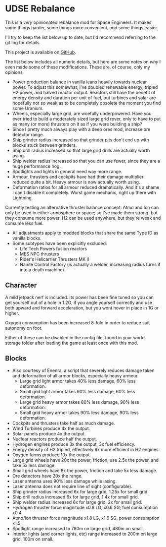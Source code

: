 * UDSE Rebalance

This is a /very/ opinionated rebalance mod for Space Engineers. It makes some
things harder, some things more convenient, and some things easier.

I'll try to keep the list below up to date, but I'd recommend referring to the
git log for details.

This project is available on [[https://github.com/mkaito/SE-UDSE-Rebalance][GitHub]].

The list below includes all numeric details, but here are some notes on /why/ I
even made some of these modifications. These are, of course, only my opinions.

- Power production balance in vanilla leans heavily towards nuclear power. To
  adjust this somewhat, I've doubled renewable energy, tripled H2 power, and
  halved reactor output. Reactors still have the benefit of energy density and
  duration per unit of fuel, but turbines and solar are hopefully not so weak as
  to be completely obsolete the moment you find some Uranium.
- Wheels, especially large grid, are woefully underpowered. Have you ever tried
  to build a moderately sized large grid rover, only to have to put as many (or
  more) thrusters on it as if you were building a ship?
- Since I pretty much always play with a deep ores mod, increase ore detector range.
- Ship grinder radius increased so that grinder pits don't end up with blocks stuck between grinders.
- Ship drill radius increased so that large grid drills are actually worth using.
- Ship welder radius increased so that you can use fewer, since they are a huge
  performance hog.
- Spotlights and lights in general need way more range.
- Armour, thrusters and cockpits have had their damage multiplier reduced quite
  a bit. Heavy armour is now actually worth using.
- Deformation ratios for all armour reduced dramatically. And it's a shame I
  can't disable it completely. Worst game mechanic, right up there with Lightning.

Currently testing an alternative thruster balance concept: Atmo and Ion can only
be used in either armosphere or space; so I've made them strong, but they
consume more power. H2 can be used anywhere, but they're weak and consume less
fuel.

- All adjustments apply to modded blocks that share the same Type ID as vanilla blocks.
- Some subtypes have been explicitly excluded:
  - Life'Tech Powers fusion reactors
  - MES NPC thrusters
  - Rider's Helicarrier Thrusters MK II
  - Nanite Control Factory (is actually a welder, increasing radius turns it into a death machine)

** Character

A mild jetpack nerf is included. Its power has been fine tuned so you can get
yourself out of a hole in 1.2G, if you angle yourself correctly and use both
upward and forward acceleration, but you wont hover in place in 1G or higher.

Oxygen consumption has been increased 8-fold in order to reduce suit autonomy on
foot.

Either of these can be disabled in the config file, found in your world storage
folder after loading the game at least once with this mod.

** Blocks

- Also courtesy of Enenra, a script that severely reduces damage taken and
  deformation of all armor blocks, especially heavy armour.
  - Large grid light armor takes 40% less damage, 60% less deformation.
  - Small grid light armor takes 60% less damage, 60% less deformation.
  - Large grid heavy armor takes 80% less damage, 90% less deformation.
  - Small grid heavy armor takes 90% less damage, 90% less deformation.
- Cockpits and thrusters take half as much damage.
- Wind Turbines produce 4x the output.
- Solar panels produce 4x the output.
- Nuclear reactors produce half the output.
- Hydrogen engines produce 3x the output, 3x fuel efficiency.
- Energy density of H2 tripled, effectively 9x more efficient in H2 engines.
- Oxygen farms produce 10x the output.
- Large grid wheels have 20x the power, friction, use 2.5x the power, and take 5x less damage.
- Small grid wheels have 8x the power, friction and take 5x less damage.
- Ore detectors have 20x the range.
- Laser antenna uses 90% less damage while lasing.
- Laser antenna does not require line of sight (configurable).
- Ship grinder radius increased 6x for large grid, 1.25x for small grid.
- Ship drill radius increased 6x for large grid, 1.4x for small grid.
- Ship welder radius increased 6x for large grid, 2x for small grid.
- Hydrogen thruster force magnitude x0.8 LG, x0.6 SG; fuel consumption x0.4
- Atmo/Ion thruster force magnitude x1.8 LG, x1.6 SG, power consumption x1.5
- Spotlight range increased to 780m on large grid, 480m on small.
- Interior lights (and corner lights, etc) range increased to 200m on large grid, 100m on small.
